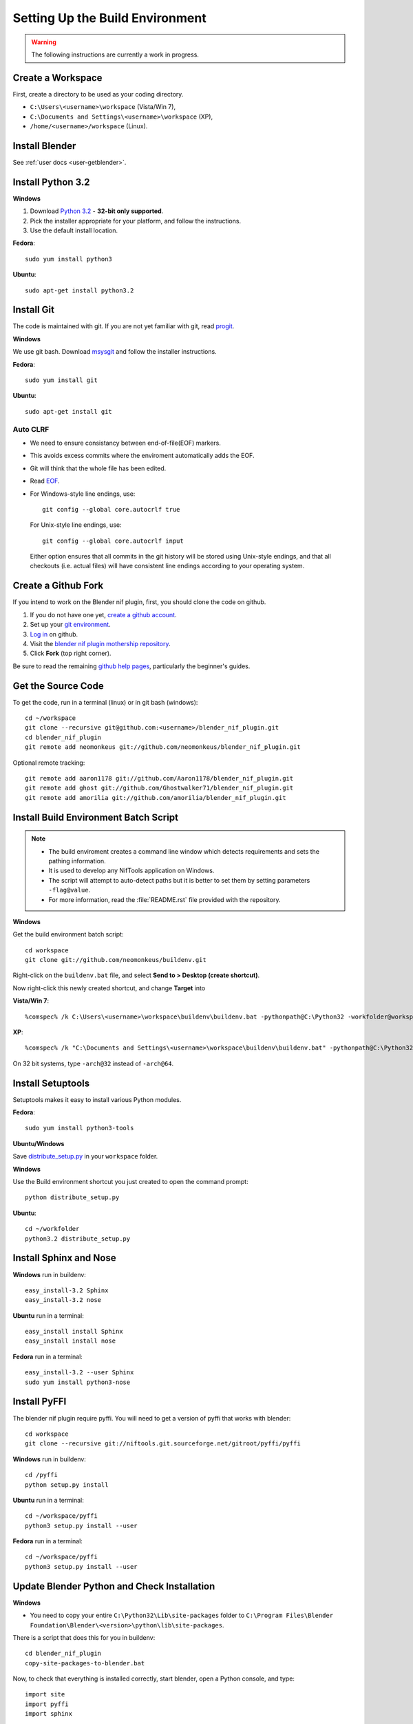 Setting Up the Build Environment
================================

.. warning::

    The following instructions are currently a work in progress.

Create a Workspace
------------------

First, create a directory to be used as your coding directory.

* ``C:\Users\<username>\workspace`` (Vista/Win 7),
* ``C:\Documents and Settings\<username>\workspace`` (XP),
* ``/home/<username>/workspace`` (Linux).

Install Blender
---------------

See :ref:`user docs <user-getblender>`.

Install Python 3.2
------------------

**Windows**

#. Download `Python 3.2 <http://www.python.org/download/releases/3.2.3/>`_ - **32-bit only supported**. 

#. Pick the installer appropriate for your platform, and follow the instructions.

#. Use the default install location.

**Fedora**::
   
   sudo yum install python3
  
**Ubuntu**::
   
   sudo apt-get install python3.2

Install Git
-----------

The code is maintained with git. If you are not yet familiar with git, read `progit <http://progit.org/book/>`_.

**Windows**

We use git bash. 
Download `msysgit <http://code.google.com/p/msysgit/downloads/list>`_ and follow the installer instructions.

**Fedora**::
   
   sudo yum install git
 
**Ubuntu**::
   
   sudo apt-get install git

Auto CLRF
`````````

* We need to ensure consistancy between end-of-file(EOF) markers. 
* This avoids excess commits where the enviroment automatically adds the EOF.
* Git will think that the whole file has been edited.
* Read `EOF <http://en.wikipedia.org/wiki/Newline>`_.
* For Windows-style line endings, use::

    git config --global core.autocrlf true

  For Unix-style line endings, use::

    git config --global core.autocrlf input

  Either option ensures that all commits in the git history
  will be stored using Unix-style endings,
  and that all checkouts (i.e. actual files)
  will have consistent line endings
  according to your operating system.

Create a Github Fork
--------------------

If you intend to work on the Blender nif plugin, first, you should
clone the code on github.

#. If you do not have one yet, `create a github account
   <https://github.com/signup/free>`_.

#. Set up your `git environment
   <http://help.github.com/set-up-git-redirect>`_.

#. `Log in <https://github.com/login>`_ on github.

#. Visit the `blender nif plugin mothership repository
   <https://github.com/neomonkeus/blender_nif_plugin>`_.

#. Click **Fork** (top right corner).

Be sure to read the remaining `github help
pages <http://help.github.com/>`_, particularly the beginner's
guides.

Get the Source Code
-------------------

To get the code, run in a terminal (linux) or in git bash (windows)::

   cd ~/workspace
   git clone --recursive git@github.com:<username>/blender_nif_plugin.git
   cd blender_nif_plugin
   git remote add neomonkeus git://github.com/neomonkeus/blender_nif_plugin.git

Optional remote tracking::
   
   git remote add aaron1178 git://github.com/Aaron1178/blender_nif_plugin.git
   git remote add ghost git://github.com/Ghostwalker71/blender_nif_plugin.git
   git remote add amorilia git://github.com/amorilia/blender_nif_plugin.git

Install Build Environment Batch Script
--------------------------------------

.. note::

   * The build enviroment creates a command line window which detects requirements and sets the pathing information. 
   * It is used to develop any NifTools application on Windows.
   * The script will attempt to auto-detect paths but it is better to set them by setting parameters ``-flag@value``.
   * For more information, read the :file:`README.rst` file provided with the repository.
   
**Windows**

Get the build environment batch script::

   cd workspace
   git clone git://github.com/neomonkeus/buildenv.git

Right-click on the ``buildenv.bat`` file, and select **Send to > Desktop (create shortcut)**.

Now right-click this newly created shortcut, and change **Target** into

**Vista/Win 7**::

   %comspec% /k C:\Users\<username>\workspace\buildenv\buildenv.bat -pythonpath@C:\Python32 -workfolder@workspace -arch@64

**XP**::

   %comspec% /k "C:\Documents and Settings\<username>\workspace\buildenv\buildenv.bat" -pythonpath@C:\Python32 -workfolder@workspace -arch@64

On 32 bit systems, type ``-arch@32`` instead of ``-arch@64``.

Install Setuptools
------------------

Setuptools makes it easy to install various Python modules.

**Fedora**::

   sudo yum install python3-tools

**Ubuntu/Windows**

Save `distribute_setup.py <http://python-distribute.org/distribute_setup.py>`_ in your ``workspace`` folder.

**Windows** 

Use the Build environment shortcut you just created to open the command prompt::

   python distribute_setup.py

**Ubuntu**::

   cd ~/workfolder
   python3.2 distribute_setup.py
   
Install Sphinx and Nose
-----------------------

**Windows** run in buildenv::

   easy_install-3.2 Sphinx
   easy_install-3.2 nose

**Ubuntu** run in a terminal::

   easy_install install Sphinx
   easy_install install nose
   
**Fedora** run in a terminal::

   easy_install-3.2 --user Sphinx
   sudo yum install python3-nose

Install PyFFI
-------------

The blender nif plugin require pyffi. You will need to get a
version of pyffi that works with blender::

   cd workspace
   git clone --recursive git://niftools.git.sourceforge.net/gitroot/pyffi/pyffi

**Windows** run in buildenv::

   cd /pyffi
   python setup.py install
  
**Ubuntu** run in a terminal::
   
   cd ~/workspace/pyffi
   python3 setup.py install --user

**Fedora** run in a terminal::

   cd ~/workspace/pyffi
   python3 setup.py install --user

Update Blender Python and Check Installation
--------------------------------------------

**Windows**

* You need to copy your entire ``C:\Python32\Lib\site-packages`` folder to ``C:\Program Files\Blender Foundation\Blender\<version>\python\lib\site-packages``.

There is a script that does this for you in buildenv::

   cd blender_nif_plugin
   copy-site-packages-to-blender.bat

Now, to check that everything is installed correctly, start blender, open a Python console,
and type::

   import site
   import pyffi
   import sphinx

You should not get any import errors.

Install Eclipse
---------------

The `Eclipse <http://www.eclipse.org/>`_ IDE allows us maintain a unified workflow for general file manipulation,
repo management, python scripting, and hooks into Blender's debugging server. 


#. First install the `Java Runtime Environment <http://java.com/download>`_.

* Make sure you have the right version---on 64 bit platforms, it is safest to pick right file via `manual download <http://java.com/en/download/manual.jsp>`_.

**Windows**

#. Install `Eclipse Classic <http://www.eclipse.org/downloads/>`_ 

#. Unzip the file under ``C:\Program Files\eclipse``.
* If you want to create a shortcut from your desktop, right-click ``C:\Program Files\eclipse\eclipse.exe``
and select **Send to > Desktop (create shortcut)**.

**Fedora**, simply run::

   sudo yum install eclipse

**Ubuntu**, simply run::

   sudo apt-get install eclipse

When starting eclipse, you are asked for your workspace folder. If you followed the
instructions above and cloned the code into ``~/workspace/blender_nif_plugin``, 
then the default ``/home/<username>/workspace`` will do the trick.

At the Welcome window, click **Workbench** on the top right.

You should also install a few plugins.

* `EGit <http://eclipse.org/egit/>`_
  is an Eclipse plugin to perform git actions from within Eclipse.

  1. Go to: **Help > Install New Software > Add...**

  2. Under **Work with**, select **Indigo**.

  3. A large number of plugins will be listed. Select
     **Collaboration > Eclipse EGit**
   
* `PyDev <http://pydev.org/>`_
  is an Eclipse plugin targeted at Python development,
  including sytax highlighting and debugging.

  1. Go to: **Help > Install New Software > Add...**

  2. Enter the project update site:
     ``http://pydev.org/updates/``

  3. Select **PyDev**.

  4. Click **Next**, and follow the instructions.

  5. Once installed, you will be asked to configure the
     Python interpreter. Select your Python 3.2 executable
     when presented with a choice
     (``C:\Python32\python.exe`` on Windows
     and ``/usr/bin/python3`` on Fedora),
     and use **Auto Config**.

  6. Finally, you may wish to configure the eclipse editor for
     UTF-8 encoding, which is the default encoding used
     for Python code. Go to
     **Window > Preferences > General > Workspace**.
     Under **Text file encoding**, choose **Other**,
     and select **UTF-8** from the list.

* Documentation is written in `reStructuredText
  <http://docutils.sourceforge.net/docs/user/rst/quickref.html>`_.
  If you want syntax highlighting for reST, 
  install the `ReST Editor plugin <http://resteditor.sourceforge.net/>`_:

  1. Go to: **Help > Install New Software > Add...**

  2. Enter the project update site:
     ``http://resteditor.sourceforge.net/eclipse``

  3. Under the ReST Editor plugin tree,
     select the ReST Editor plugin,
     and unselect the Eclipse Color Theme mapper plugin.

  4. Click **Next**, and follow the instructions.

Eclipse Debugging
-----------------

The Blender nif plugin repo comes with built-in code to link Blenders internal server with Eclipse's debug server.
This allows run-time debugging; watching the script execute, variables, function call stack etc.

Setup Eclipse PyDev Debugger
````````````````````````````
Add the Pydev Debug Perspective: **Customise Perspective -> Pydev Debug**. 
Start the Pydev server.

* In the blender_nif_plugin/scripts/addon/../nifdebug.py
* If Eclipse is installed in a different folder, or each time Pydev updated.
* Edit PYDEV_SOURCE_DIR

When the plugin loads it will attempt to connect the internal server to the eclipses server.

Launching Blender from PyDev
````````````````````````````

* Go to Run->External Tools->External Tools Configuration.
* Right click on Program and select New to add a new Launch configuration
* Type in Blender for Name and select the path to blender executable under Location (f.e. Blender Foundation/Blender/blender.exe)
* Set the Working Directory to Blender Foundation/Blender
* click on Apply, then Close

Test this launch configuration by click on the Run... Toolbar icon (the one with the red toolbox). 
If you have done it correctly, blender should start up.

Enable the blender plug-in and try to import one of the test nifs.
If everything works, Blender's console should be visible in Pydev's console.

* The only limitation is when want to put breakpoints in python files, you need to open the version in the Blender Foundation/Blender folder. 
* You only need to this once as when you run the script, eclipse will automatically open the file once it encounters the breakpoint.

.. note::

   * When editing the repo version of the file, running install.bat will overwrite the addon version. Eclipse will as you if you want to reload the file. Ensure that you are editing the right version otherwise you might accidently overwrite you work.

Eclipse: Optional Extras
------------------------
The following are optional and levels of support varies

Command Line Completion
```````````````````````
To add in command-line completion for Blender modules, use the following stub Blender plugin repo.::

   git:// clone --recursive https://github.com/neomonkeus/blender_eclipse_debug
   
#. Copy the following to the Blender directory::

   ./docs/python_api/
   ./docs/refresh_python_api.bat

#. Run ``docs/refresh_python_api.bat`` to generate an updated API.
#. Link the generated API to the ``blender_nif_plugin`` project:
#. **Project > Properties > Pydev - PYTHONPATH > external libraries > .../Blender/docs/python_api/pypredef/**

.. note::
   * Variable declarations must have qualified type before auto-completion kicks in.
   * (b_obj = bpy.types.object, context = bpy.context.active_object, etc.)
   * Hovering over a variable will hot-link to the generated documentation.
 
* Generation of the pypredef files used from command-line completion only works with certain versions of Blender. 
* Even still certain modules like BGE will not get generated.
* Currently 2.59 is the latest version that generates without error, so refer to online documentation for the most up-to-date documentation.

Happy coding & debugging.
